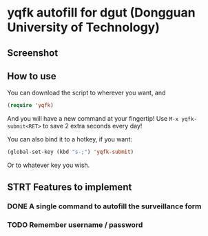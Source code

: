#+AUTHOR: 42yeah
#+EMAIL: 42yeah@gmx.fr

* yqfk autofill for dgut (Dongguan University of Technology)

** Screenshot

[[./screenshot.jpg]]

** How to use

You can download the script to wherever you want, and

#+BEGIN_SRC emacs-lisp
(require 'yqfk)
#+END_SRC

And you will have a new command at your fingertip! Use ~M-x yqfk-submit<RET>~ to
save 2 extra seconds every day!

You can also bind it to a hotkey, if you want:

#+BEGIN_SRC emacs-lisp
(global-set-key (kbd "s-;") 'yqfk-submit)
#+END_SRC

Or to whatever key you wish.

** STRT Features to implement
:LOGBOOK:
- State "NEW"         ->  "STRT"       [2020-10-20 Tue 21:34]
:END:

*** DONE A single command to autofill the surveillance form
CLOSED: [2020-10-21 Wed 00:30]
:LOGBOOK:
- State "NEW"         ->  "TODO"       [2020-10-20 Tue 21:08]
- State "TODO"        ->  "STRT"       [2020-10-20 Tue 21:34]
- State "STRT"        ->  "QTD"        [2020-10-21 Wed 00:29]
- State "QTD"         ->  "DONE"       [2020-10-21 Wed 00:30]
:END:

*** TODO Remember username / password
:LOGBOOK:
- State "STRT"        ->  "TODO"       [2020-10-20 Tue 21:34]
:END:
